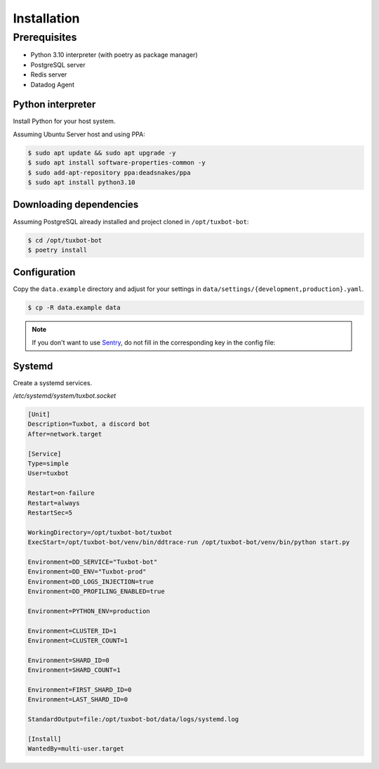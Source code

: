 ============
Installation
============

Prerequisites
-------------

* Python 3.10 interpreter (with poetry as package manager)
* PostgreSQL server
* Redis server
* Datadog Agent

Python interpreter
^^^^^^^^^^^^^^^^^^

Install Python for your host system.

Assuming Ubuntu Server host and using PPA:

.. code-block:: bash

    $ sudo apt update && sudo apt upgrade -y
    $ sudo apt install software-properties-common -y
    $ sudo add-apt-repository ppa:deadsnakes/ppa
    $ sudo apt install python3.10


Downloading dependencies
^^^^^^^^^^^^^^^^^^^^^^^^

Assuming PostgreSQL already installed and project cloned in ``/opt/tuxbot-bot``:

.. code-block:: bash

    $ cd /opt/tuxbot-bot
    $ poetry install


Configuration
^^^^^^^^^^^^^

Copy the ``data.example`` directory and adjust for your settings in ``data/settings/{development,production}.yaml``.

.. code-block:: bash

    $ cp -R data.example data

.. note:: If you don't want to use `Sentry <https://sentry.io>`_, do not fill in the corresponding key in the config file:


Systemd
^^^^^^^

Create a systemd services.

`/etc/systemd/system/tuxbot.socket`

.. code-block:: ini

    [Unit]
    Description=Tuxbot, a discord bot
    After=network.target

    [Service]
    Type=simple
    User=tuxbot

    Restart=on-failure
    Restart=always
    RestartSec=5

    WorkingDirectory=/opt/tuxbot-bot/tuxbot
    ExecStart=/opt/tuxbot-bot/venv/bin/ddtrace-run /opt/tuxbot-bot/venv/bin/python start.py

    Environment=DD_SERVICE="Tuxbot-bot"
    Environment=DD_ENV="Tuxbot-prod"
    Environment=DD_LOGS_INJECTION=true
    Environment=DD_PROFILING_ENABLED=true

    Environment=PYTHON_ENV=production

    Environment=CLUSTER_ID=1
    Environment=CLUSTER_COUNT=1

    Environment=SHARD_ID=0
    Environment=SHARD_COUNT=1

    Environment=FIRST_SHARD_ID=0
    Environment=LAST_SHARD_ID=0

    StandardOutput=file:/opt/tuxbot-bot/data/logs/systemd.log

    [Install]
    WantedBy=multi-user.target
